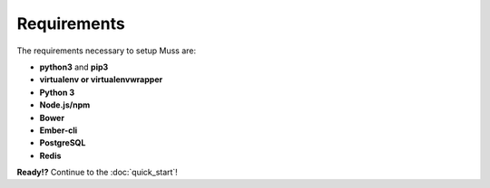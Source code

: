 Requirements
============

The requirements necessary to setup Muss are:

- **python3** and **pip3**
- **virtualenv or virtualenvwrapper**
- **Python 3**
- **Node.js/npm**
- **Bower**
- **Ember-cli**
- **PostgreSQL**
- **Redis**

**Ready!?** Continue to the :doc:`quick_start`!
